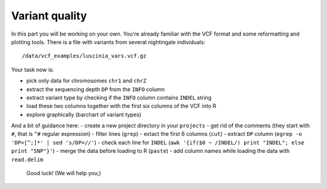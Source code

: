 Variant quality
===============

In this part you will be working on your own. You're already familiar with the
VCF format and some reformatting and plotting tools. There is a file with
variants from several nightingale individuals::

  /data/vcf_examples/luscinia_vars.vcf.gz

Your task now is: 

- pick only data for chromosomes ``chr1`` and ``chrZ``
- extract the sequencing depth ``DP`` from the ``INFO`` column
- extract variant type by checking if the ``INFO`` column contains ``INDEL`` string
- load these two columns together with the first six columns of the VCF into R
- explore graphically (barchart of variant types)

And a bit of guidance here:
- create a new project directory in your ``projects``
- get rid of the comments (they start with ``#``, that is ``^#`` regular expression)
- filter lines (``grep``)
- extact the first 6 columns (``cut``)
- extract ``DP`` column (``egrep -o 'DP=[^;]*' | sed 's/DP=//'``)
- check each line for ``INDEL`` (``awk '{if($0 ~ /INDEL/) print "INDEL"; else print "SNP"}'``)
- merge the data before loading to R (``paste``)
- add column names while loading the data with ``read.delim``

.. pull-quote:: Good luck! (We will help you;)

.. remove this for next course, just tell them to visit the -solution link
.. :ref:`varq_solution` by Libor. Try it yourself first!